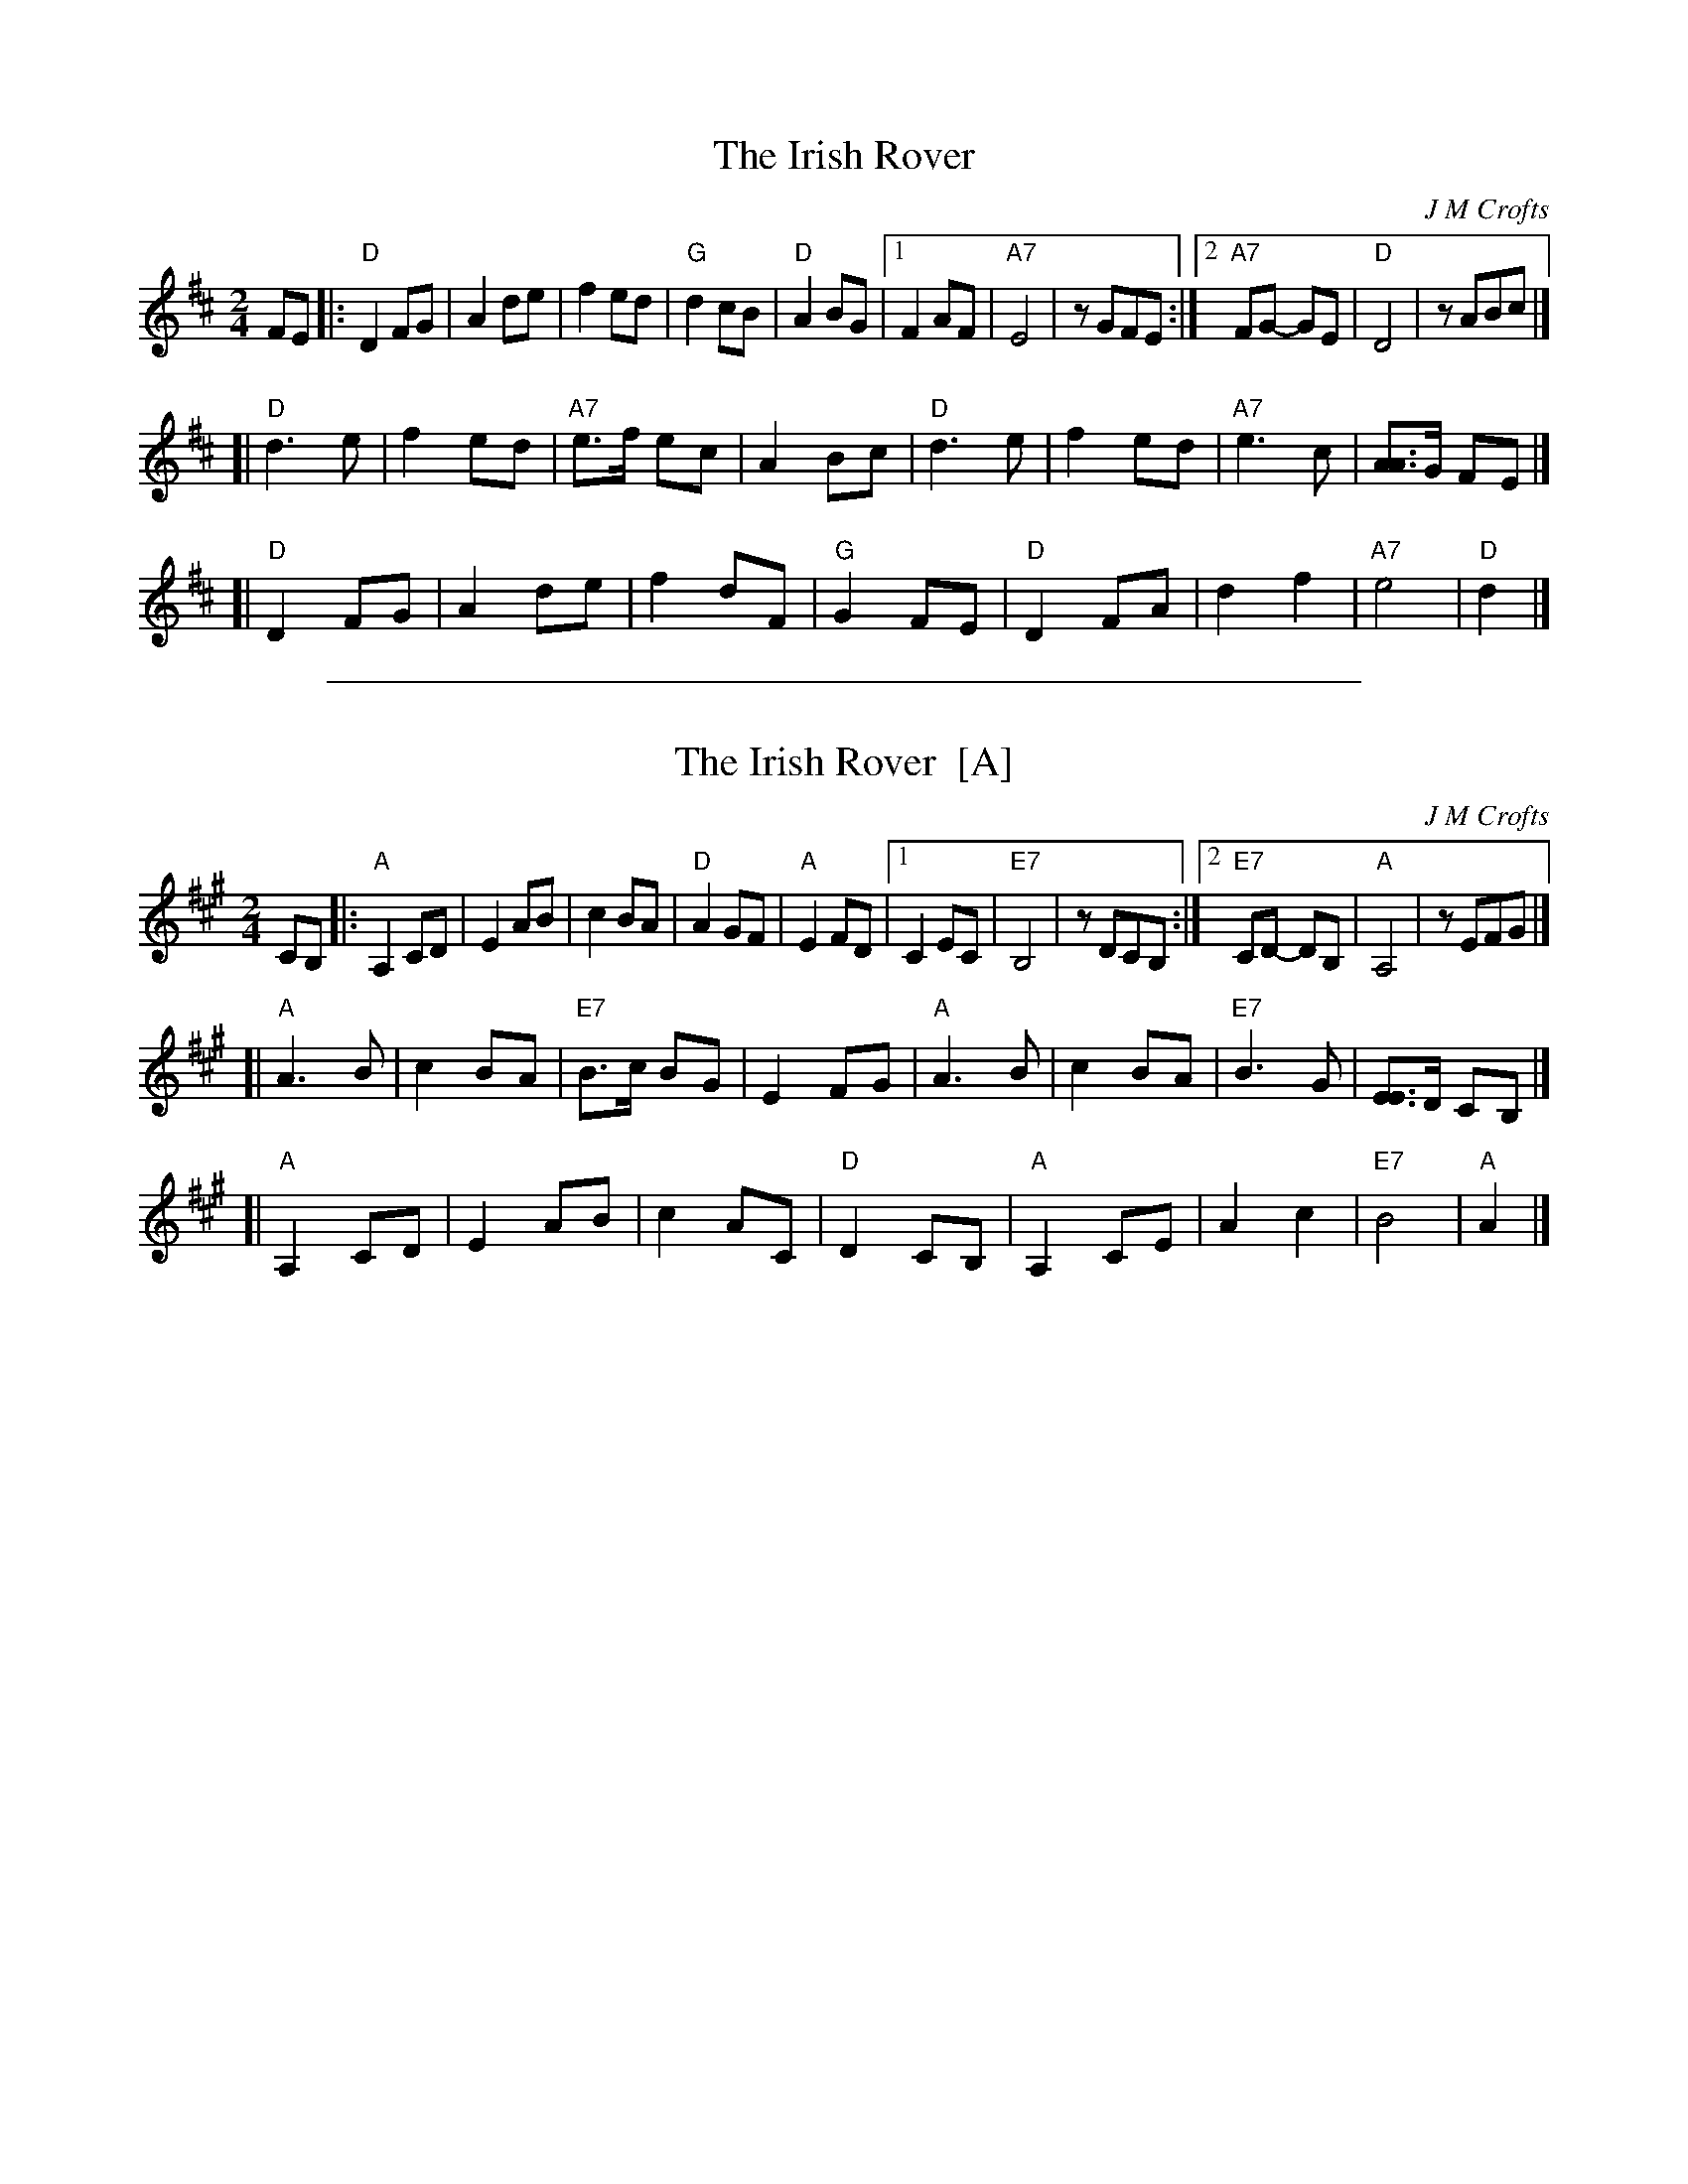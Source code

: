 
X: 1
T: The Irish Rover
C: J M Crofts
Z: John Chambers <jc:trillian.mit.edu>
R: march
M: 2/4
L: 1/8
K: D
FE \
|:"D"D2 FG | A2 de | f2 ed | "G"d2 cB \
| "D"A2 BG |1 F2 AF | "A7"E4 | z GFE :|2 "A7"FG- GE | "D"D4 | z ABc |]
[| "D"d3 e | f2 ed | "A7"e>f ec | A2 Bc | "D"d3 e | f2 ed | "A7"e3 c | [AA2]>G FE |]
[| "D"D2 FG | A2 de | f2 dF | "G"G2 FE | "D"D2 FA | d2 f2 | "A7"e4 | "D"d2 |]


%%sep 3 1 500

X: 2
T: The Irish Rover  [A]
C: J M Crofts
Z: John Chambers <jc:trillian.mit.edu>
R: march
M: 2/4
L: 1/8
K: A
CB, \
|:"A"A,2 CD | E2 AB | c2 BA | "D"A2 GF \
| "A"E2 FD |1 C2 EC | "E7"B,4 | z DCB, :|2 "E7"CD- DB, | "A"A,4 | z EFG |]
[| "A"A3 B | c2 BA | "E7"B>c BG | E2 FG | "A"A3 B | c2 BA | "E7"B3 G | [EE2]>D CB, |]
[| "A"A,2 CD | E2 AB | c2 AC | "D"D2 CB, | "A"A,2 CE | A2 c2 | "E7"B4 | "A"A2 |]
